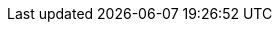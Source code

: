 
:link_wslite: link:https://github.com/jwagenleitner/groovy-wslite[groovy-wslite, window="_blank"]

:api_wslite_handler: link:api/griffon/plugins/wslite/WsliteHandler.html[WsliteHandler, window="_blank"]
:api_restclient_callback: link:api/griffon/plugins/wslite/RESTClientCallback.html[RESTClientCallback, window="_blank"]
:api_soapclient_callback: link:api/griffon/plugins/wslite/SOAPClientCallback.html[SOAPClientCallback, window="_blank"]
:api_restclient_storage: link:api/griffon/plugins/wslite/RESTClientStorage.html[RESTClientStorage, window="_blank"]
:api_soapclient_storage: link:api/griffon/plugins/wslite/SOAPClientStorage.html[SOAPClientStorage, window="_blank"]
:api_wslite_aware: link:api/griffon/transform/WsliteAware.html[@WsliteAware, window="_blank"]

:path_griffon_wslite_core: {rootdir}/subprojects/griffon-wslite-core
:path_griffon_wslite_groovy_compile: {rootdir}/subprojects/griffon-wslite-groovy-compile

